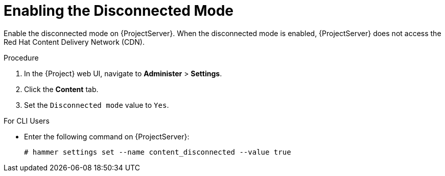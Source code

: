 [id="enabling-the-disconnected-mode_{context}"]
= Enabling the Disconnected Mode

Enable the disconnected mode on {ProjectServer}. When the disconnected mode is enabled, {ProjectServer} does not access the Red Hat Content Delivery Network (CDN).

.Procedure

. In the {Project} web UI, navigate to *Administer* > *Settings*.
. Click the *Content* tab.
. Set the `Disconnected mode` value to `Yes`.

.For CLI Users

* Enter the following command on {ProjectServer}:
+
[options="nowrap" subs="+quotes,attributes"]
----
# hammer settings set --name content_disconnected --value true
----
